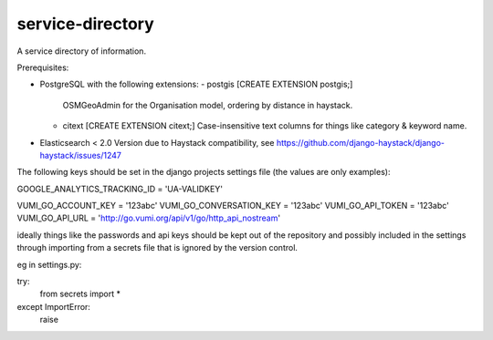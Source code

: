 service-directory
=============================

A service directory of information.

Prerequisites:

* PostgreSQL with the following extensions:
  - postgis [CREATE EXTENSION postgis;]
    OSMGeoAdmin for the Organisation model, ordering by distance in haystack.
  - citext  [CREATE EXTENSION citext;]
    Case-insensitive text columns for things like category & keyword name.

* Elasticsearch < 2.0
  Version due to Haystack compatibility, see https://github.com/django-haystack/django-haystack/issues/1247


The following keys should be set in the django projects settings file (the values are only examples):

GOOGLE_ANALYTICS_TRACKING_ID = 'UA-VALIDKEY'

VUMI_GO_ACCOUNT_KEY = '123abc'
VUMI_GO_CONVERSATION_KEY = '123abc'
VUMI_GO_API_TOKEN = '123abc'
VUMI_GO_API_URL = 'http://go.vumi.org/api/v1/go/http_api_nostream'

ideally things like the passwords and api keys should be kept out of the repository and possibly included in the
settings through importing from a secrets file that is ignored by the version control.

eg in settings.py:

try:
    from secrets import *
except ImportError:
    raise

.. image:: https://travis-ci.org/praekelt/service-directory.svg?branch=develop
        :target: https://travis-ci.org/praekelt/service-directory

.. image:: https://coveralls.io/repos/praekelt/service-directory/badge.svg?branch=develop&service=github
    :target: https://coveralls.io/github/praekelt/service-directory?branch=develop
    :alt: Code Coverage

.. image:: https://readthedocs.org/projects/service-directory/badge/?version=latest
    :target: https://service-directory.readthedocs.org/en/latest/
    :alt: Service Directory Docs
